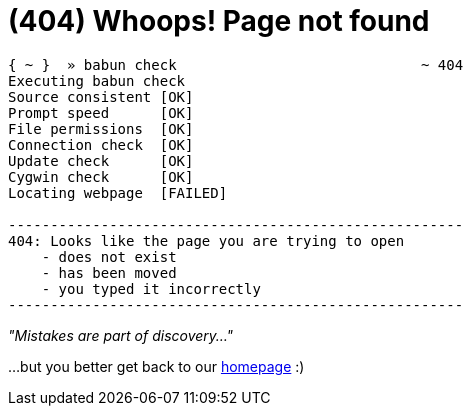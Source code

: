 = (404) Whoops! Page not found 
:jbake-type: page
:jbake-status: published


----
{ ~ }  » babun check                             ~ 404
Executing babun check
Source consistent [OK]
Prompt speed      [OK]
File permissions  [OK]
Connection check  [OK]
Update check      [OK]
Cygwin check      [OK]
Locating webpage  [FAILED]

------------------------------------------------------
404: Looks like the page you are trying to open
    - does not exist
    - has been moved
    - you typed it incorrectly
------------------------------------------------------
----


[big]_"Mistakes are part of discovery..."_

...but you better get back to our http://babun.github.io[homepage] :)
